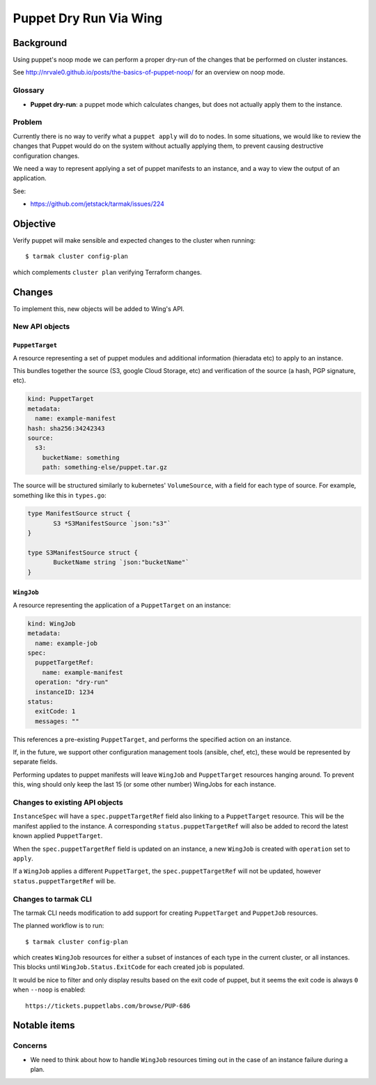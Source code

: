 .. vim:set ft=rst spell:

#######################
Puppet Dry Run Via Wing
#######################

Background
==========

Using puppet's noop mode we can perform a proper dry-run of the changes that be
performed on cluster instances.

See http://nrvale0.github.io/posts/the-basics-of-puppet-noop/ for an overview on noop mode.

Glossary
--------

- **Puppet dry-run**: a puppet mode which calculates changes, but does not actually apply them to the instance.

Problem
-------

Currently there is no way to verify what a ``puppet apply`` will do to nodes.
In some situations, we would like to review the changes that Puppet would do on
the system without actually applying them, to prevent causing destructive
configuration changes.

We need a way to represent applying a set of puppet manifests to an instance,
and a way to view the output of an application.

See:

- https://github.com/jetstack/tarmak/issues/224

Objective
=========

Verify puppet will make sensible and expected changes to the cluster when running::

    $ tarmak cluster config-plan

which complements ``cluster plan`` verifying Terraform changes.

Changes
=======

To implement this, new objects will be added to Wing's API.

New API objects
---------------

``PuppetTarget``
****************

A resource representing a set of puppet modules and additional information
(hieradata etc) to apply to an instance.

This bundles together the source (S3, google Cloud Storage, etc) and
verification of the source (a hash, PGP signature, etc).

.. code-block:: yaml

    kind: PuppetTarget
    metadata:
      name: example-manifest
    hash: sha256:34242343
    source:
      s3:
        bucketName: something
        path: something-else/puppet.tar.gz

The source will be structured similarly to kubernetes' ``VolumeSource``, with a
field for each type of source. For example, something like this in ``types.go``:

.. code-block:: go

    type ManifestSource struct {
           S3 *S3ManifestSource `json:"s3"`
    }

    type S3ManifestSource struct {
           BucketName string `json:"bucketName"`
    }


``WingJob``
*************

A resource representing the application of a ``PuppetTarget`` on an instance:

.. code-block:: yaml

    kind: WingJob
    metadata:
      name: example-job
    spec:
      puppetTargetRef:
        name: example-manifest
      operation: "dry-run"
      instanceID: 1234
    status:
      exitCode: 1
      messages: ""

This references a pre-existing ``PuppetTarget``, and performs the specified
action on an instance.

If, in the future, we support other configuration management tools (ansible,
chef, etc), these would be represented by separate fields.

Performing updates to puppet manifests will leave ``WingJob`` and
``PuppetTarget`` resources hanging around. To prevent this, wing should only
keep the last 15 (or some other number) WingJobs for each instance.

Changes to existing API objects
-------------------------------

``InstanceSpec`` will have a ``spec.puppetTargetRef`` field also linking to a
``PuppetTarget`` resource.  This will be the manifest applied to the instance.
A corresponding ``status.puppetTargetRef`` will also be added to record the
latest known applied ``PuppetTarget``.

When the ``spec.puppetTargetRef`` field is updated on an instance, a new
``WingJob`` is created with ``operation`` set to ``apply``.

If a ``WingJob`` applies a different ``PuppetTarget``, the
``spec.puppetTargetRef`` will not be updated, however
``status.puppetTargetRef`` will be.

Changes to tarmak CLI
---------------------

The tarmak CLI needs modification to add support for creating
``PuppetTarget`` and ``PuppetJob`` resources.

The planned workflow is to run::

    $ tarmak cluster config-plan

which creates ``WingJob`` resources for either a subset of instances of each
type in the current cluster, or all instances. This blocks until
``WingJob.Status.ExitCode`` for each created job is populated.

It would be nice to filter and only display results based on the exit code of puppet, but it seems the exit code is always ``0`` when ``--noop`` is enabled::

    https://tickets.puppetlabs.com/browse/PUP-686

Notable items
=============

Concerns
--------

- We need to think about how to handle ``WingJob`` resources timing out in the case of an instance failure during a plan.
